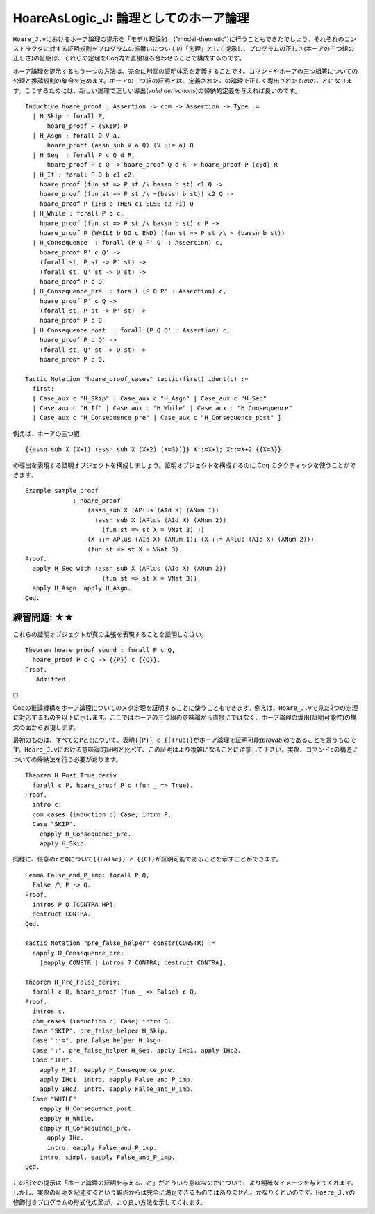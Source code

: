HoareAsLogic\_J: 論理としてのホーア論理
=======================================

``Hoare_J.v``\ におけるホーア論理の提示を「モデル理論的」("model-theoretic")に行うこともできたでしょう。それぞれのコンストラクタに対する証明規則をプログラムの振舞いについての「定理」として提示し、プログラムの正しさ(ホーアの三つ組の正しさ)の証明は、それらの定理をCoq内で直接組み合わせることで構成するのです。

ホーア論理を提示するもう一つの方法は、完全に別個の証明体系を定義することです。コマンドやホーアの三つ組等についての公理と推論規則の集合を定めます。ホーアの三つ組の証明とは、定義されたこの論理で正しく導出されたもののことになります。こうするためには、新しい論理で正しい導出(*valid
derivations*)の帰納的定義を与えれば良いのです。

::

    Inductive hoare_proof : Assertion -> com -> Assertion -> Type :=
      | H_Skip : forall P,
          hoare_proof P (SKIP) P
      | H_Asgn : forall Q V a,
          hoare_proof (assn_sub V a Q) (V ::= a) Q
      | H_Seq  : forall P c Q d R,
          hoare_proof P c Q -> hoare_proof Q d R -> hoare_proof P (c;d) R
      | H_If : forall P Q b c1 c2,
        hoare_proof (fun st => P st /\ bassn b st) c1 Q ->
        hoare_proof (fun st => P st /\ ~(bassn b st)) c2 Q ->
        hoare_proof P (IFB b THEN c1 ELSE c2 FI) Q
      | H_While : forall P b c,
        hoare_proof (fun st => P st /\ bassn b st) c P ->
        hoare_proof P (WHILE b DO c END) (fun st => P st /\ ~ (bassn b st))
      | H_Consequence  : forall (P Q P' Q' : Assertion) c,
        hoare_proof P' c Q' ->
        (forall st, P st -> P' st) ->
        (forall st, Q' st -> Q st) ->
        hoare_proof P c Q
      | H_Consequence_pre  : forall (P Q P' : Assertion) c,
        hoare_proof P' c Q ->
        (forall st, P st -> P' st) ->
        hoare_proof P c Q
      | H_Consequence_post  : forall (P Q Q' : Assertion) c,
        hoare_proof P c Q' ->
        (forall st, Q' st -> Q st) ->
        hoare_proof P c Q.

    Tactic Notation "hoare_proof_cases" tactic(first) ident(c) :=
      first;
      [ Case_aux c "H_Skip" | Case_aux c "H_Asgn" | Case_aux c "H_Seq"
      | Case_aux c "H_If" | Case_aux c "H_While" | Case_aux c "H_Consequence"
      | Case_aux c "H_Consequence_pre" | Case_aux c "H_Consequence_post" ].

例えば、ホーアの三つ組

::

          {{assn_sub X (X+1) (assn_sub X (X+2) (X=3))}} X::=X+1; X::=X+2 {{X=3}}.

の導出を表現する証明オブジェクトを構成しましょう。証明オブジェクトを構成するのに
Coq のタクティックを使うことができます。

::

    Example sample_proof
                 : hoare_proof
                     (assn_sub X (APlus (AId X) (ANum 1))
                       (assn_sub X (APlus (AId X) (ANum 2))
                         (fun st => st X = VNat 3) ))
                     (X ::= APlus (AId X) (ANum 1); (X ::= APlus (AId X) (ANum 2)))
                     (fun st => st X = VNat 3).
    Proof.
      apply H_Seq with (assn_sub X (APlus (AId X) (ANum 2))
                         (fun st => st X = VNat 3)).
      apply H_Asgn. apply H_Asgn.
    Qed.

練習問題: ★★
''''''''''''

これらの証明オブジェクトが真の主張を表現することを証明しなさい。

::

    Theorem hoare_proof_sound : forall P c Q,
      hoare_proof P c Q -> {{P}} c {{Q}}.
    Proof.
       Admitted.

☐

Coqの推論機構をホーア論理についてのメタ定理を証明することに使うこともできます。例えば、\ ``Hoare_J.v``\ で見た2つの定理に対応するものを以下に示します。ここではホーアの三つ組の意味論から直接にではなく、ホーア論理の導出(証明可能性)の構文の面から表現します。

最初のものは、すべての\ ``P``\ と\ ``c``\ について、表明\ ``{{P}} c {{True}}``\ がホーア論理で証明可能(*provable*)であることを言うものです。\ ``Hoare_J.v``\ における意味論的証明と比べて、この証明はより複雑になることに注意して下さい。実際、コマンド\ ``c``\ の構造についての帰納法を行う必要があります。

::

    Theorem H_Post_True_deriv:
      forall c P, hoare_proof P c (fun _ => True).
    Proof.
      intro c.
      com_cases (induction c) Case; intro P.
      Case "SKIP".
        eapply H_Consequence_pre.
        apply H_Skip.

同様に、任意の\ ``c``\ と\ ``Q``\ について\ ``{{False}} c {{Q}}``\ が証明可能であることを示すことができます。

::

    Lemma False_and_P_imp: forall P Q,
      False /\ P -> Q.
    Proof.
      intros P Q [CONTRA HP].
      destruct CONTRA.
    Qed.

    Tactic Notation "pre_false_helper" constr(CONSTR) :=
      eapply H_Consequence_pre;
        [eapply CONSTR | intros ? CONTRA; destruct CONTRA].

    Theorem H_Pre_False_deriv:
      forall c Q, hoare_proof (fun _ => False) c Q.
    Proof.
      intros c.
      com_cases (induction c) Case; intro Q.
      Case "SKIP". pre_false_helper H_Skip.
      Case "::=". pre_false_helper H_Asgn.
      Case ";". pre_false_helper H_Seq. apply IHc1. apply IHc2.
      Case "IFB".
        apply H_If; eapply H_Consequence_pre.
        apply IHc1. intro. eapply False_and_P_imp.
        apply IHc2. intro. eapply False_and_P_imp.
      Case "WHILE".
        eapply H_Consequence_post.
        eapply H_While.
        eapply H_Consequence_pre.
          apply IHc.
          intro. eapply False_and_P_imp.
        intro. simpl. eapply False_and_P_imp.
    Qed.

この形での提示は「ホーア論理の証明を与えること」がどういう意味なのかについて、より明確なイメージを与えてくれます。しかし、実際の証明を記述するという観点からは完全に満足できるものではありません。かなりくどいのです。\ ``Hoare_J.v``\ の修飾付きプログラムの形式化の節が、より良い方法を示してくれます。
